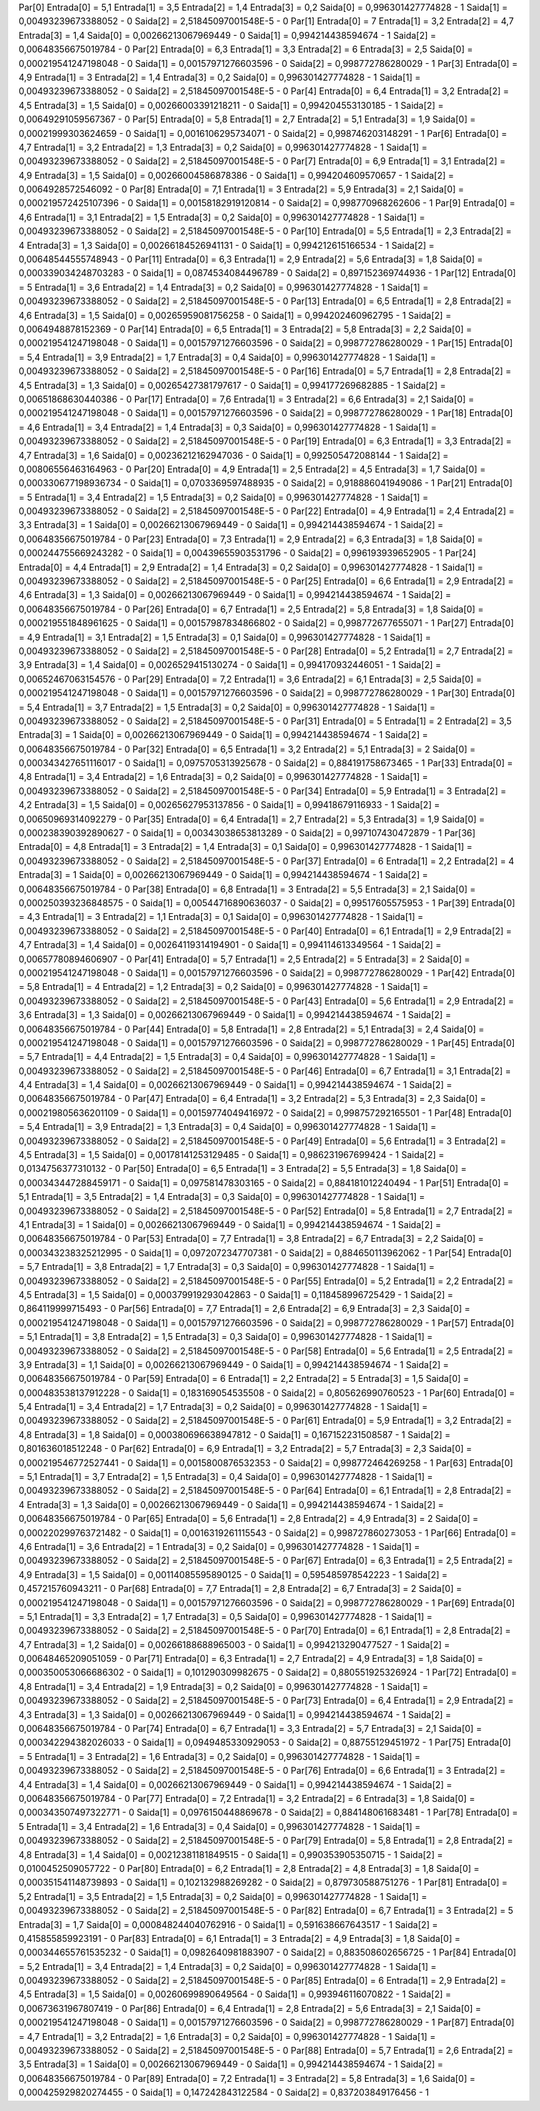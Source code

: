 Par[0]
Entrada[0] = 5,1
Entrada[1] = 3,5
Entrada[2] = 1,4
Entrada[3] = 0,2
Saida[0] = 0,996301427774828 - 1
Saida[1] = 0,00493239673388052 - 0
Saida[2] = 2,51845097001548E-5 - 0
Par[1]
Entrada[0] = 7
Entrada[1] = 3,2
Entrada[2] = 4,7
Entrada[3] = 1,4
Saida[0] = 0,00266213067969449 - 0
Saida[1] = 0,994214438594674 - 1
Saida[2] = 0,00648356675019784 - 0
Par[2]
Entrada[0] = 6,3
Entrada[1] = 3,3
Entrada[2] = 6
Entrada[3] = 2,5
Saida[0] = 0,000219541247198048 - 0
Saida[1] = 0,00157971276603596 - 0
Saida[2] = 0,998772786280029 - 1
Par[3]
Entrada[0] = 4,9
Entrada[1] = 3
Entrada[2] = 1,4
Entrada[3] = 0,2
Saida[0] = 0,996301427774828 - 1
Saida[1] = 0,00493239673388052 - 0
Saida[2] = 2,51845097001548E-5 - 0
Par[4]
Entrada[0] = 6,4
Entrada[1] = 3,2
Entrada[2] = 4,5
Entrada[3] = 1,5
Saida[0] = 0,00266003391218211 - 0
Saida[1] = 0,994204553130185 - 1
Saida[2] = 0,00649291059567367 - 0
Par[5]
Entrada[0] = 5,8
Entrada[1] = 2,7
Entrada[2] = 5,1
Entrada[3] = 1,9
Saida[0] = 0,00021999303624659 - 0
Saida[1] = 0,0016106295734071 - 0
Saida[2] = 0,998746203148291 - 1
Par[6]
Entrada[0] = 4,7
Entrada[1] = 3,2
Entrada[2] = 1,3
Entrada[3] = 0,2
Saida[0] = 0,996301427774828 - 1
Saida[1] = 0,00493239673388052 - 0
Saida[2] = 2,51845097001548E-5 - 0
Par[7]
Entrada[0] = 6,9
Entrada[1] = 3,1
Entrada[2] = 4,9
Entrada[3] = 1,5
Saida[0] = 0,00266004586878386 - 0
Saida[1] = 0,994204609570657 - 1
Saida[2] = 0,0064928572546092 - 0
Par[8]
Entrada[0] = 7,1
Entrada[1] = 3
Entrada[2] = 5,9
Entrada[3] = 2,1
Saida[0] = 0,000219572425107396 - 0
Saida[1] = 0,00158182919120814 - 0
Saida[2] = 0,998770968262606 - 1
Par[9]
Entrada[0] = 4,6
Entrada[1] = 3,1
Entrada[2] = 1,5
Entrada[3] = 0,2
Saida[0] = 0,996301427774828 - 1
Saida[1] = 0,00493239673388052 - 0
Saida[2] = 2,51845097001548E-5 - 0
Par[10]
Entrada[0] = 5,5
Entrada[1] = 2,3
Entrada[2] = 4
Entrada[3] = 1,3
Saida[0] = 0,00266184526941131 - 0
Saida[1] = 0,994212615166534 - 1
Saida[2] = 0,00648544555748943 - 0
Par[11]
Entrada[0] = 6,3
Entrada[1] = 2,9
Entrada[2] = 5,6
Entrada[3] = 1,8
Saida[0] = 0,000339034248703283 - 0
Saida[1] = 0,0874534084496789 - 0
Saida[2] = 0,897152369744936 - 1
Par[12]
Entrada[0] = 5
Entrada[1] = 3,6
Entrada[2] = 1,4
Entrada[3] = 0,2
Saida[0] = 0,996301427774828 - 1
Saida[1] = 0,00493239673388052 - 0
Saida[2] = 2,51845097001548E-5 - 0
Par[13]
Entrada[0] = 6,5
Entrada[1] = 2,8
Entrada[2] = 4,6
Entrada[3] = 1,5
Saida[0] = 0,00265959081756258 - 0
Saida[1] = 0,994202460962795 - 1
Saida[2] = 0,0064948878152369 - 0
Par[14]
Entrada[0] = 6,5
Entrada[1] = 3
Entrada[2] = 5,8
Entrada[3] = 2,2
Saida[0] = 0,000219541247198048 - 0
Saida[1] = 0,00157971276603596 - 0
Saida[2] = 0,998772786280029 - 1
Par[15]
Entrada[0] = 5,4
Entrada[1] = 3,9
Entrada[2] = 1,7
Entrada[3] = 0,4
Saida[0] = 0,996301427774828 - 1
Saida[1] = 0,00493239673388052 - 0
Saida[2] = 2,51845097001548E-5 - 0
Par[16]
Entrada[0] = 5,7
Entrada[1] = 2,8
Entrada[2] = 4,5
Entrada[3] = 1,3
Saida[0] = 0,00265427381797617 - 0
Saida[1] = 0,994177269682885 - 1
Saida[2] = 0,00651868630440386 - 0
Par[17]
Entrada[0] = 7,6
Entrada[1] = 3
Entrada[2] = 6,6
Entrada[3] = 2,1
Saida[0] = 0,000219541247198048 - 0
Saida[1] = 0,00157971276603596 - 0
Saida[2] = 0,998772786280029 - 1
Par[18]
Entrada[0] = 4,6
Entrada[1] = 3,4
Entrada[2] = 1,4
Entrada[3] = 0,3
Saida[0] = 0,996301427774828 - 1
Saida[1] = 0,00493239673388052 - 0
Saida[2] = 2,51845097001548E-5 - 0
Par[19]
Entrada[0] = 6,3
Entrada[1] = 3,3
Entrada[2] = 4,7
Entrada[3] = 1,6
Saida[0] = 0,00236212162947036 - 0
Saida[1] = 0,992505472088144 - 1
Saida[2] = 0,00806556463164963 - 0
Par[20]
Entrada[0] = 4,9
Entrada[1] = 2,5
Entrada[2] = 4,5
Entrada[3] = 1,7
Saida[0] = 0,000330677198936734 - 0
Saida[1] = 0,0703369597488935 - 0
Saida[2] = 0,918886041949086 - 1
Par[21]
Entrada[0] = 5
Entrada[1] = 3,4
Entrada[2] = 1,5
Entrada[3] = 0,2
Saida[0] = 0,996301427774828 - 1
Saida[1] = 0,00493239673388052 - 0
Saida[2] = 2,51845097001548E-5 - 0
Par[22]
Entrada[0] = 4,9
Entrada[1] = 2,4
Entrada[2] = 3,3
Entrada[3] = 1
Saida[0] = 0,00266213067969449 - 0
Saida[1] = 0,994214438594674 - 1
Saida[2] = 0,00648356675019784 - 0
Par[23]
Entrada[0] = 7,3
Entrada[1] = 2,9
Entrada[2] = 6,3
Entrada[3] = 1,8
Saida[0] = 0,000244755669243282 - 0
Saida[1] = 0,00439655903531796 - 0
Saida[2] = 0,996193939652905 - 1
Par[24]
Entrada[0] = 4,4
Entrada[1] = 2,9
Entrada[2] = 1,4
Entrada[3] = 0,2
Saida[0] = 0,996301427774828 - 1
Saida[1] = 0,00493239673388052 - 0
Saida[2] = 2,51845097001548E-5 - 0
Par[25]
Entrada[0] = 6,6
Entrada[1] = 2,9
Entrada[2] = 4,6
Entrada[3] = 1,3
Saida[0] = 0,00266213067969449 - 0
Saida[1] = 0,994214438594674 - 1
Saida[2] = 0,00648356675019784 - 0
Par[26]
Entrada[0] = 6,7
Entrada[1] = 2,5
Entrada[2] = 5,8
Entrada[3] = 1,8
Saida[0] = 0,000219551848961625 - 0
Saida[1] = 0,00157987834866802 - 0
Saida[2] = 0,998772677655071 - 1
Par[27]
Entrada[0] = 4,9
Entrada[1] = 3,1
Entrada[2] = 1,5
Entrada[3] = 0,1
Saida[0] = 0,996301427774828 - 1
Saida[1] = 0,00493239673388052 - 0
Saida[2] = 2,51845097001548E-5 - 0
Par[28]
Entrada[0] = 5,2
Entrada[1] = 2,7
Entrada[2] = 3,9
Entrada[3] = 1,4
Saida[0] = 0,0026529415130274 - 0
Saida[1] = 0,994170932446051 - 1
Saida[2] = 0,00652467063154576 - 0
Par[29]
Entrada[0] = 7,2
Entrada[1] = 3,6
Entrada[2] = 6,1
Entrada[3] = 2,5
Saida[0] = 0,000219541247198048 - 0
Saida[1] = 0,00157971276603596 - 0
Saida[2] = 0,998772786280029 - 1
Par[30]
Entrada[0] = 5,4
Entrada[1] = 3,7
Entrada[2] = 1,5
Entrada[3] = 0,2
Saida[0] = 0,996301427774828 - 1
Saida[1] = 0,00493239673388052 - 0
Saida[2] = 2,51845097001548E-5 - 0
Par[31]
Entrada[0] = 5
Entrada[1] = 2
Entrada[2] = 3,5
Entrada[3] = 1
Saida[0] = 0,00266213067969449 - 0
Saida[1] = 0,994214438594674 - 1
Saida[2] = 0,00648356675019784 - 0
Par[32]
Entrada[0] = 6,5
Entrada[1] = 3,2
Entrada[2] = 5,1
Entrada[3] = 2
Saida[0] = 0,000343427651116017 - 0
Saida[1] = 0,0975705313925678 - 0
Saida[2] = 0,884191758673465 - 1
Par[33]
Entrada[0] = 4,8
Entrada[1] = 3,4
Entrada[2] = 1,6
Entrada[3] = 0,2
Saida[0] = 0,996301427774828 - 1
Saida[1] = 0,00493239673388052 - 0
Saida[2] = 2,51845097001548E-5 - 0
Par[34]
Entrada[0] = 5,9
Entrada[1] = 3
Entrada[2] = 4,2
Entrada[3] = 1,5
Saida[0] = 0,00265627953137856 - 0
Saida[1] = 0,99418679116933 - 1
Saida[2] = 0,00650969314092279 - 0
Par[35]
Entrada[0] = 6,4
Entrada[1] = 2,7
Entrada[2] = 5,3
Entrada[3] = 1,9
Saida[0] = 0,000238390392890627 - 0
Saida[1] = 0,00343038653813289 - 0
Saida[2] = 0,997107430472879 - 1
Par[36]
Entrada[0] = 4,8
Entrada[1] = 3
Entrada[2] = 1,4
Entrada[3] = 0,1
Saida[0] = 0,996301427774828 - 1
Saida[1] = 0,00493239673388052 - 0
Saida[2] = 2,51845097001548E-5 - 0
Par[37]
Entrada[0] = 6
Entrada[1] = 2,2
Entrada[2] = 4
Entrada[3] = 1
Saida[0] = 0,00266213067969449 - 0
Saida[1] = 0,994214438594674 - 1
Saida[2] = 0,00648356675019784 - 0
Par[38]
Entrada[0] = 6,8
Entrada[1] = 3
Entrada[2] = 5,5
Entrada[3] = 2,1
Saida[0] = 0,000250393236848575 - 0
Saida[1] = 0,00544716890636037 - 0
Saida[2] = 0,99517605575953 - 1
Par[39]
Entrada[0] = 4,3
Entrada[1] = 3
Entrada[2] = 1,1
Entrada[3] = 0,1
Saida[0] = 0,996301427774828 - 1
Saida[1] = 0,00493239673388052 - 0
Saida[2] = 2,51845097001548E-5 - 0
Par[40]
Entrada[0] = 6,1
Entrada[1] = 2,9
Entrada[2] = 4,7
Entrada[3] = 1,4
Saida[0] = 0,00264119314194901 - 0
Saida[1] = 0,994114613349564 - 1
Saida[2] = 0,00657780894606907 - 0
Par[41]
Entrada[0] = 5,7
Entrada[1] = 2,5
Entrada[2] = 5
Entrada[3] = 2
Saida[0] = 0,000219541247198048 - 0
Saida[1] = 0,00157971276603596 - 0
Saida[2] = 0,998772786280029 - 1
Par[42]
Entrada[0] = 5,8
Entrada[1] = 4
Entrada[2] = 1,2
Entrada[3] = 0,2
Saida[0] = 0,996301427774828 - 1
Saida[1] = 0,00493239673388052 - 0
Saida[2] = 2,51845097001548E-5 - 0
Par[43]
Entrada[0] = 5,6
Entrada[1] = 2,9
Entrada[2] = 3,6
Entrada[3] = 1,3
Saida[0] = 0,00266213067969449 - 0
Saida[1] = 0,994214438594674 - 1
Saida[2] = 0,00648356675019784 - 0
Par[44]
Entrada[0] = 5,8
Entrada[1] = 2,8
Entrada[2] = 5,1
Entrada[3] = 2,4
Saida[0] = 0,000219541247198048 - 0
Saida[1] = 0,00157971276603596 - 0
Saida[2] = 0,998772786280029 - 1
Par[45]
Entrada[0] = 5,7
Entrada[1] = 4,4
Entrada[2] = 1,5
Entrada[3] = 0,4
Saida[0] = 0,996301427774828 - 1
Saida[1] = 0,00493239673388052 - 0
Saida[2] = 2,51845097001548E-5 - 0
Par[46]
Entrada[0] = 6,7
Entrada[1] = 3,1
Entrada[2] = 4,4
Entrada[3] = 1,4
Saida[0] = 0,00266213067969449 - 0
Saida[1] = 0,994214438594674 - 1
Saida[2] = 0,00648356675019784 - 0
Par[47]
Entrada[0] = 6,4
Entrada[1] = 3,2
Entrada[2] = 5,3
Entrada[3] = 2,3
Saida[0] = 0,000219805636201109 - 0
Saida[1] = 0,00159774049416972 - 0
Saida[2] = 0,998757292165501 - 1
Par[48]
Entrada[0] = 5,4
Entrada[1] = 3,9
Entrada[2] = 1,3
Entrada[3] = 0,4
Saida[0] = 0,996301427774828 - 1
Saida[1] = 0,00493239673388052 - 0
Saida[2] = 2,51845097001548E-5 - 0
Par[49]
Entrada[0] = 5,6
Entrada[1] = 3
Entrada[2] = 4,5
Entrada[3] = 1,5
Saida[0] = 0,00178141253129485 - 0
Saida[1] = 0,986231967699424 - 1
Saida[2] = 0,0134756377310132 - 0
Par[50]
Entrada[0] = 6,5
Entrada[1] = 3
Entrada[2] = 5,5
Entrada[3] = 1,8
Saida[0] = 0,000343447288459171 - 0
Saida[1] = 0,097581478303165 - 0
Saida[2] = 0,884181012240494 - 1
Par[51]
Entrada[0] = 5,1
Entrada[1] = 3,5
Entrada[2] = 1,4
Entrada[3] = 0,3
Saida[0] = 0,996301427774828 - 1
Saida[1] = 0,00493239673388052 - 0
Saida[2] = 2,51845097001548E-5 - 0
Par[52]
Entrada[0] = 5,8
Entrada[1] = 2,7
Entrada[2] = 4,1
Entrada[3] = 1
Saida[0] = 0,00266213067969449 - 0
Saida[1] = 0,994214438594674 - 1
Saida[2] = 0,00648356675019784 - 0
Par[53]
Entrada[0] = 7,7
Entrada[1] = 3,8
Entrada[2] = 6,7
Entrada[3] = 2,2
Saida[0] = 0,000343238325212995 - 0
Saida[1] = 0,0972072347707381 - 0
Saida[2] = 0,884650113962062 - 1
Par[54]
Entrada[0] = 5,7
Entrada[1] = 3,8
Entrada[2] = 1,7
Entrada[3] = 0,3
Saida[0] = 0,996301427774828 - 1
Saida[1] = 0,00493239673388052 - 0
Saida[2] = 2,51845097001548E-5 - 0
Par[55]
Entrada[0] = 5,2
Entrada[1] = 2,2
Entrada[2] = 4,5
Entrada[3] = 1,5
Saida[0] = 0,000379919293042863 - 0
Saida[1] = 0,118458996725429 - 1
Saida[2] = 0,864119999715493 - 0
Par[56]
Entrada[0] = 7,7
Entrada[1] = 2,6
Entrada[2] = 6,9
Entrada[3] = 2,3
Saida[0] = 0,000219541247198048 - 0
Saida[1] = 0,00157971276603596 - 0
Saida[2] = 0,998772786280029 - 1
Par[57]
Entrada[0] = 5,1
Entrada[1] = 3,8
Entrada[2] = 1,5
Entrada[3] = 0,3
Saida[0] = 0,996301427774828 - 1
Saida[1] = 0,00493239673388052 - 0
Saida[2] = 2,51845097001548E-5 - 0
Par[58]
Entrada[0] = 5,6
Entrada[1] = 2,5
Entrada[2] = 3,9
Entrada[3] = 1,1
Saida[0] = 0,00266213067969449 - 0
Saida[1] = 0,994214438594674 - 1
Saida[2] = 0,00648356675019784 - 0
Par[59]
Entrada[0] = 6
Entrada[1] = 2,2
Entrada[2] = 5
Entrada[3] = 1,5
Saida[0] = 0,000483538137912228 - 0
Saida[1] = 0,183169054535508 - 0
Saida[2] = 0,805626990760523 - 1
Par[60]
Entrada[0] = 5,4
Entrada[1] = 3,4
Entrada[2] = 1,7
Entrada[3] = 0,2
Saida[0] = 0,996301427774828 - 1
Saida[1] = 0,00493239673388052 - 0
Saida[2] = 2,51845097001548E-5 - 0
Par[61]
Entrada[0] = 5,9
Entrada[1] = 3,2
Entrada[2] = 4,8
Entrada[3] = 1,8
Saida[0] = 0,000380696638947812 - 0
Saida[1] = 0,167152231508587 - 1
Saida[2] = 0,801636018512248 - 0
Par[62]
Entrada[0] = 6,9
Entrada[1] = 3,2
Entrada[2] = 5,7
Entrada[3] = 2,3
Saida[0] = 0,000219546772527441 - 0
Saida[1] = 0,0015800876532353 - 0
Saida[2] = 0,998772464269258 - 1
Par[63]
Entrada[0] = 5,1
Entrada[1] = 3,7
Entrada[2] = 1,5
Entrada[3] = 0,4
Saida[0] = 0,996301427774828 - 1
Saida[1] = 0,00493239673388052 - 0
Saida[2] = 2,51845097001548E-5 - 0
Par[64]
Entrada[0] = 6,1
Entrada[1] = 2,8
Entrada[2] = 4
Entrada[3] = 1,3
Saida[0] = 0,00266213067969449 - 0
Saida[1] = 0,994214438594674 - 1
Saida[2] = 0,00648356675019784 - 0
Par[65]
Entrada[0] = 5,6
Entrada[1] = 2,8
Entrada[2] = 4,9
Entrada[3] = 2
Saida[0] = 0,000220299763721482 - 0
Saida[1] = 0,0016319261115543 - 0
Saida[2] = 0,998727860273053 - 1
Par[66]
Entrada[0] = 4,6
Entrada[1] = 3,6
Entrada[2] = 1
Entrada[3] = 0,2
Saida[0] = 0,996301427774828 - 1
Saida[1] = 0,00493239673388052 - 0
Saida[2] = 2,51845097001548E-5 - 0
Par[67]
Entrada[0] = 6,3
Entrada[1] = 2,5
Entrada[2] = 4,9
Entrada[3] = 1,5
Saida[0] = 0,00114085595890125 - 0
Saida[1] = 0,595485978542223 - 1
Saida[2] = 0,457215760943211 - 0
Par[68]
Entrada[0] = 7,7
Entrada[1] = 2,8
Entrada[2] = 6,7
Entrada[3] = 2
Saida[0] = 0,000219541247198048 - 0
Saida[1] = 0,00157971276603596 - 0
Saida[2] = 0,998772786280029 - 1
Par[69]
Entrada[0] = 5,1
Entrada[1] = 3,3
Entrada[2] = 1,7
Entrada[3] = 0,5
Saida[0] = 0,996301427774828 - 1
Saida[1] = 0,00493239673388052 - 0
Saida[2] = 2,51845097001548E-5 - 0
Par[70]
Entrada[0] = 6,1
Entrada[1] = 2,8
Entrada[2] = 4,7
Entrada[3] = 1,2
Saida[0] = 0,00266188688965003 - 0
Saida[1] = 0,994213290477527 - 1
Saida[2] = 0,00648465209051059 - 0
Par[71]
Entrada[0] = 6,3
Entrada[1] = 2,7
Entrada[2] = 4,9
Entrada[3] = 1,8
Saida[0] = 0,000350053066686302 - 0
Saida[1] = 0,101290309982675 - 0
Saida[2] = 0,880551925326924 - 1
Par[72]
Entrada[0] = 4,8
Entrada[1] = 3,4
Entrada[2] = 1,9
Entrada[3] = 0,2
Saida[0] = 0,996301427774828 - 1
Saida[1] = 0,00493239673388052 - 0
Saida[2] = 2,51845097001548E-5 - 0
Par[73]
Entrada[0] = 6,4
Entrada[1] = 2,9
Entrada[2] = 4,3
Entrada[3] = 1,3
Saida[0] = 0,00266213067969449 - 0
Saida[1] = 0,994214438594674 - 1
Saida[2] = 0,00648356675019784 - 0
Par[74]
Entrada[0] = 6,7
Entrada[1] = 3,3
Entrada[2] = 5,7
Entrada[3] = 2,1
Saida[0] = 0,000342294382026033 - 0
Saida[1] = 0,0949485330929053 - 0
Saida[2] = 0,88755129451972 - 1
Par[75]
Entrada[0] = 5
Entrada[1] = 3
Entrada[2] = 1,6
Entrada[3] = 0,2
Saida[0] = 0,996301427774828 - 1
Saida[1] = 0,00493239673388052 - 0
Saida[2] = 2,51845097001548E-5 - 0
Par[76]
Entrada[0] = 6,6
Entrada[1] = 3
Entrada[2] = 4,4
Entrada[3] = 1,4
Saida[0] = 0,00266213067969449 - 0
Saida[1] = 0,994214438594674 - 1
Saida[2] = 0,00648356675019784 - 0
Par[77]
Entrada[0] = 7,2
Entrada[1] = 3,2
Entrada[2] = 6
Entrada[3] = 1,8
Saida[0] = 0,000343507497322771 - 0
Saida[1] = 0,0976150448869678 - 0
Saida[2] = 0,884148061683481 - 1
Par[78]
Entrada[0] = 5
Entrada[1] = 3,4
Entrada[2] = 1,6
Entrada[3] = 0,4
Saida[0] = 0,996301427774828 - 1
Saida[1] = 0,00493239673388052 - 0
Saida[2] = 2,51845097001548E-5 - 0
Par[79]
Entrada[0] = 5,8
Entrada[1] = 2,8
Entrada[2] = 4,8
Entrada[3] = 1,4
Saida[0] = 0,00212381181849515 - 0
Saida[1] = 0,990353905350715 - 1
Saida[2] = 0,0100452509057722 - 0
Par[80]
Entrada[0] = 6,2
Entrada[1] = 2,8
Entrada[2] = 4,8
Entrada[3] = 1,8
Saida[0] = 0,000351541148739893 - 0
Saida[1] = 0,102132988269282 - 0
Saida[2] = 0,879730588751276 - 1
Par[81]
Entrada[0] = 5,2
Entrada[1] = 3,5
Entrada[2] = 1,5
Entrada[3] = 0,2
Saida[0] = 0,996301427774828 - 1
Saida[1] = 0,00493239673388052 - 0
Saida[2] = 2,51845097001548E-5 - 0
Par[82]
Entrada[0] = 6,7
Entrada[1] = 3
Entrada[2] = 5
Entrada[3] = 1,7
Saida[0] = 0,000848244040762916 - 0
Saida[1] = 0,591638667643517 - 1
Saida[2] = 0,415855859923191 - 0
Par[83]
Entrada[0] = 6,1
Entrada[1] = 3
Entrada[2] = 4,9
Entrada[3] = 1,8
Saida[0] = 0,000344655761535232 - 0
Saida[1] = 0,0982640981883907 - 0
Saida[2] = 0,883508602656725 - 1
Par[84]
Entrada[0] = 5,2
Entrada[1] = 3,4
Entrada[2] = 1,4
Entrada[3] = 0,2
Saida[0] = 0,996301427774828 - 1
Saida[1] = 0,00493239673388052 - 0
Saida[2] = 2,51845097001548E-5 - 0
Par[85]
Entrada[0] = 6
Entrada[1] = 2,9
Entrada[2] = 4,5
Entrada[3] = 1,5
Saida[0] = 0,00260699890649564 - 0
Saida[1] = 0,993946116070822 - 1
Saida[2] = 0,00673631967807419 - 0
Par[86]
Entrada[0] = 6,4
Entrada[1] = 2,8
Entrada[2] = 5,6
Entrada[3] = 2,1
Saida[0] = 0,000219541247198048 - 0
Saida[1] = 0,00157971276603596 - 0
Saida[2] = 0,998772786280029 - 1
Par[87]
Entrada[0] = 4,7
Entrada[1] = 3,2
Entrada[2] = 1,6
Entrada[3] = 0,2
Saida[0] = 0,996301427774828 - 1
Saida[1] = 0,00493239673388052 - 0
Saida[2] = 2,51845097001548E-5 - 0
Par[88]
Entrada[0] = 5,7
Entrada[1] = 2,6
Entrada[2] = 3,5
Entrada[3] = 1
Saida[0] = 0,00266213067969449 - 0
Saida[1] = 0,994214438594674 - 1
Saida[2] = 0,00648356675019784 - 0
Par[89]
Entrada[0] = 7,2
Entrada[1] = 3
Entrada[2] = 5,8
Entrada[3] = 1,6
Saida[0] = 0,000425929820274455 - 0
Saida[1] = 0,147242843122584 - 0
Saida[2] = 0,837203849176456 - 1

